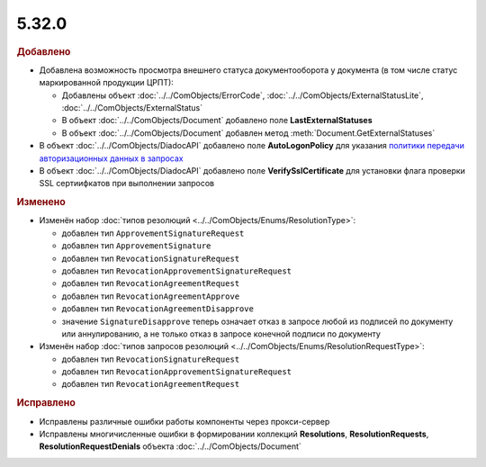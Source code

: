 5.32.0
======

.. feed-entry::
  :date: 2020-10-20


.. rubric:: Добавлено

* Добавлена возможность просмотра внешнего статуса документооборота у документа (в том числе статус маркированной продукции ЦРПТ):

  * Добавлены объект :doc:`../../ComObjects/ErrorCode`, :doc:`../../ComObjects/ExternalStatusLite`, :doc:`../../ComObjects/ExternalStatus`
  * В объект :doc:`../../ComObjects/Document` добавлено поле **LastExternalStatuses**
  * В объект :doc:`../../ComObjects/Document` добавлен метод :meth:`Document.GetExternalStatuses`


* В объект :doc:`../../ComObjects/DiadocAPI` добавлено поле **AutoLogonPolicy** для указания `политики передачи авторизационных данных в запросах <https://docs.microsoft.com/en-us/windows/win32/winhttp/authentication-in-winhttp#automatic-logon-policy>`_
* В объект :doc:`../../ComObjects/DiadocAPI` добавлено поле **VerifySslCertificate** для установки флага проверки SSL сертиифкатов при выполнении запросов



.. rubric:: Изменено

* Изменён набор :doc:`типов резолюций <../../ComObjects/Enums/ResolutionType>`:

  * добавлен тип ``ApprovementSignatureRequest``
  * добавлен тип ``ApprovementSignature``
  * добавлен тип ``RevocationSignatureRequest``
  * добавлен тип ``RevocationApprovementSignatureRequest``
  * добавлен тип ``RevocationAgreementRequest``
  * добавлен тип ``RevocationAgreementApprove``
  * добавлен тип ``RevocationAgreementDisapprove``
  * значение ``SignatureDisapprove`` теперь означает отказ в запросе любой из подписей по документу или аннулированию, а не только отказ в запросе конечной подписи по документу

* Изменён набор :doc:`типов запросов резолюций <../../ComObjects/Enums/ResolutionRequestType>`:

  * добавлен тип ``RevocationSignatureRequest``
  * добавлен тип ``RevocationApprovementSignatureRequest``
  * добавлен тип ``RevocationAgreementRequest``



.. rubric:: Исправлено

* Исправлены различные ошибки работы компоненты через прокси-сервер
* Исправлены многичисленные ошибки в формировании коллекций **Resolutions**, **ResolutionRequests**, **ResolutionRequestDenials** объекта :doc:`../../ComObjects/Document`
